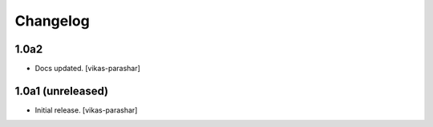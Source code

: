 Changelog
=========

1.0a2
-----

- Docs updated.
  [vikas-parashar]

1.0a1 (unreleased)
------------------

- Initial release.
  [vikas-parashar]
